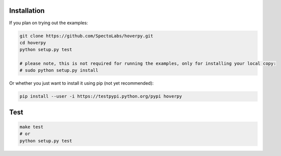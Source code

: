 .. installation

Installation
------------

If you plan on trying out the examples:

.. code:: bash

    git clone https://github.com/SpectoLabs/hoverpy.git
    cd hoverpy
    python setup.py test

    # please note, this is not required for running the examples, only for installing your local copy:
    # sudo python setup.py install

Or whether you just want to install it using pip (not yet recommended):

.. code:: bash

    pip install --user -i https://testpypi.python.org/pypi hoverpy

Test
----

.. code:: bash

    make test
    # or
    python setup.py test